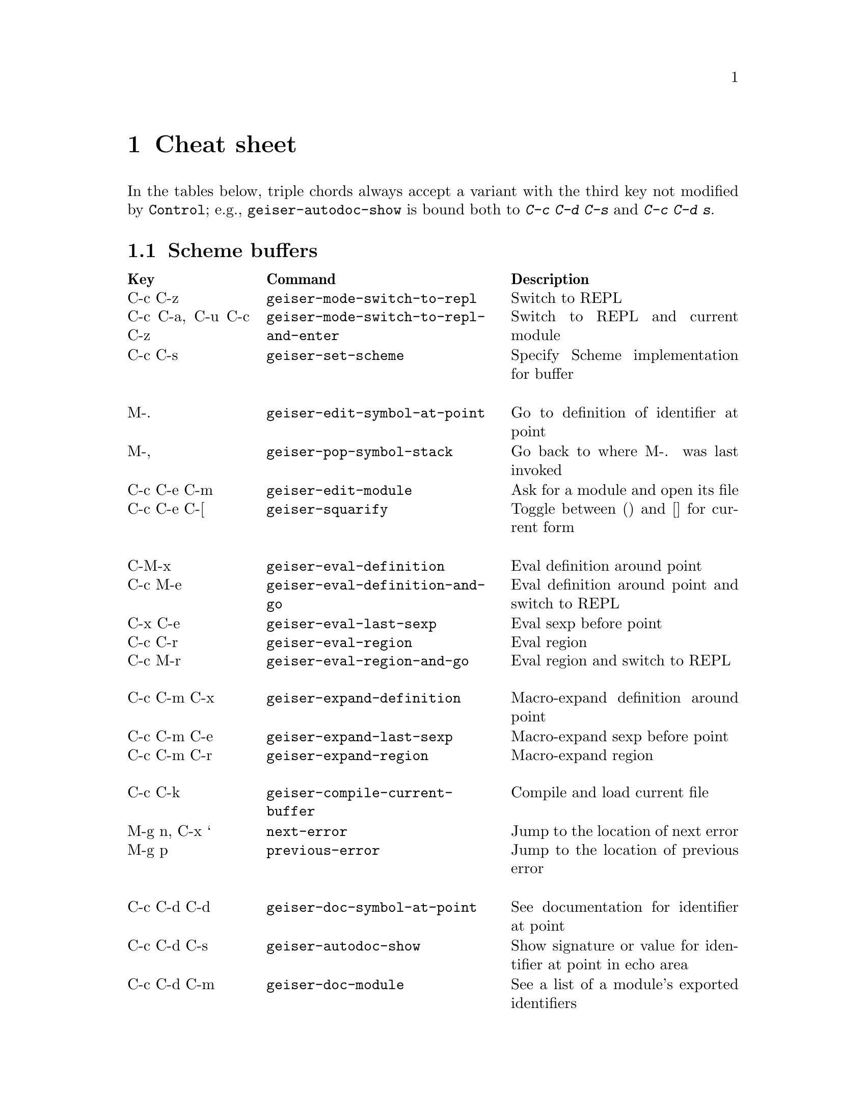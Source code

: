 @node Cheat sheet, No hacker is an island, Between the parens, Top
@chapter Cheat sheet

In the tables below, triple chords always accept a variant with the
third key not modified by @key{Control}; e.g.,
@code{geiser-autodoc-show} is bound both to @kbd{C-c C-d C-s} and
@kbd{C-c C-d s}.

@menu
* Scheme buffers::
* REPL::
* Documentation browser::
@end menu

@node Scheme buffers, REPL, Cheat sheet, Cheat sheet
@section Scheme buffers

@multitable @columnfractions .20 .4 .4
@headitem Key @tab Command @tab Description
@item C-c C-z
@tab @code{geiser-mode-switch-to-repl}
@tab Switch to REPL
@item C-c C-a, C-u C-c C-z
@tab @code{geiser-mode-switch-to-repl-and-enter}
@tab Switch to REPL and current module
@item C-c C-s
@tab @code{geiser-set-scheme}
@tab Specify Scheme implementation for buffer
@item @tab @tab
@item M-.
@tab @code{geiser-edit-symbol-at-point}
@tab Go to definition of identifier at point
@item M-,
@tab @code{geiser-pop-symbol-stack}
@tab Go back to where M-. was last invoked
@item C-c C-e C-m
@tab @code{geiser-edit-module}
@tab Ask for a module and open its file
@item C-c C-e C-[
@tab @code{geiser-squarify}
@tab Toggle between () and [] for current form
@item @tab @tab
@item C-M-x
@tab @code{geiser-eval-definition}
@tab Eval definition around point
@item C-c M-e
@tab @code{geiser-eval-definition-and-go}
@tab Eval definition around point and switch to REPL
@item C-x C-e
@tab @code{geiser-eval-last-sexp}
@tab Eval sexp before point
@item C-c C-r
@tab @code{geiser-eval-region}
@tab Eval region
@item C-c M-r
@tab @code{geiser-eval-region-and-go}
@tab Eval region and switch to REPL
@item @tab @tab
@item C-c C-m C-x
@tab @code{geiser-expand-definition}
@tab Macro-expand definition around point
@item C-c C-m C-e
@tab @code{geiser-expand-last-sexp}
@tab Macro-expand sexp before point
@item C-c C-m C-r
@tab @code{geiser-expand-region}
@tab Macro-expand region
@item @tab @tab
@item C-c C-k
@tab @code{geiser-compile-current-buffer}
@tab Compile and load current file
@item M-g n, C-x `
@tab @code{next-error}
@tab Jump to the location of next error
@item M-g p
@tab @code{previous-error}
@tab Jump to the location of previous error
@item @tab @tab
@item C-c C-d C-d
@tab @code{geiser-doc-symbol-at-point}
@tab See documentation for identifier at point
@item C-c C-d C-s
@tab @code{geiser-autodoc-show}
@tab Show signature or value for identifier at point in echo area
@item C-c C-d C-m
@tab @code{geiser-doc-module}
@tab See a list of a module's exported identifiers
@item C-c C-d C-i
@tab @code{geiser-doc-look-up-manual}
@tab Look up manual for symbol at point
@item C-c C-d C-a
@tab @code{geiser-autodoc-mode}
@tab Toggle autodoc mode
@item @tab @tab
@item C-c <
@tab @code{geiser-xref-callers}
@tab Show callers of procedure at point
@item C-c >
@tab @code{geiser-xref-callees}
@tab Show callees of procedure at point
@item @tab @tab
@item M-TAB
@tab @code{completion-at-point}
@tab Complete identifier at point
@item M-`, C-.
@tab @code{geiser-completion--complete-module}
@tab Complete module name at point
@end multitable

@node REPL, Documentation browser, Scheme buffers, Cheat sheet
@section REPL

@multitable @columnfractions .20 .4 .4
@headitem Key @tab Command @tab Description
@item C-c C-z
@tab @code{switch-to-geiser}
@tab Start Scheme REPL, or jump to previous buffer
@item C-c C-q
@tab @code{geiser-repl-exit}
@tab Kill Scheme process
@item M-.
@tab @code{geiser-edit-symbol-at-point}
@tab Edit identifier at point
@item TAB
@tab @code{geiser-repl--tab}
@tab Complete, indent, or go to next error
@item S-TAB (backtab)
@tab @code{geiser-repl--previous-error}
@tab Go to previous error in the REPL buffer
@item M-TAB
@tab @code{completion-at-point}
@tab Complete indentifier at point
@item M-`, C-.
@tab @code{geiser-completion--complete-module}
@tab Complete module name at point
@item M-p, M-n
@tab (comint commands)
@tab Prompt history, matching current prefix
@item C-c M-p, C-c M-n
@tab (comint commands)
@tab Previous/next prompt inputs
@item C-c C-m
@tab @code{switch-to-geiser-module}
@tab Set current module
@item C-c C-i
@tab @code{geiser-repl-import-module}
@tab Import module into current namespace
@item C-c C-d C-d
@tab @code{geiser-doc-symbol-at-point}
@tab See documentation for symbol at point
@item C-c C-d C-m
@tab @code{geiser-repl--doc-module}
@tab See documentation for module
@item C-c C-d C-a
@tab @code{geiser-autodoc-mode}
@tab Toggle autodoc mode
@end multitable

@node Documentation browser,  , REPL, Cheat sheet
@section Documentation browser

@multitable @columnfractions .20 .4 .4
@headitem Key @tab Command @tab Description
@item TAB, n
@tab @code{forward-button}
@tab Next link
@item S-TAB, p
@tab @code{backward-button}
@tab Previous link
@item N
@tab @code{geiser-doc-next-section}
@tab Next section
@item P
@tab @code{geiser-doc-previous-section}
@tab Previous section
@item f
@tab @code{geiser-doc-next}
@tab Next page
@item b
@tab @code{geiser-doc-previous}
@tab Previous page
@item k
@tab @code{geiser-doc-kill-page}
@tab Kill current page and go to previous or next
@item g, r
@tab @code{geiser-doc-refresh}
@tab Refresh page
@item c
@tab @code{geiser-doc-clean-history}
@tab Clear browsing history
@item ., M-.
@tab @code{geiser-doc-edit-symbol-at-point}
@tab Edit identifier at point
@item z
@tab @code{geiser-doc-switch-to-repl}
@tab Switch to REPL
@item q
@tab @code{View-quit}
@tab Bury buffer
@end multitable

@ifhtml
@html
<hr>
@end html
@end ifhtml

